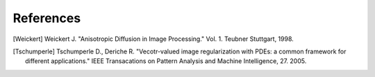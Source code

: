 **References**
==============

.. [Weickert] Weickert J. "Anisotropic Diffusion in Image Processing." Vol. 1. Teubner Stuttgart, 1998.
.. [Tschumperle] Tschumperle D., Deriche R. "Vecotr-valued image regularization with PDEs: a common framework for different applications." IEEE Transacations on Pattern Analysis and Machine Intelligence, 27. 2005.
